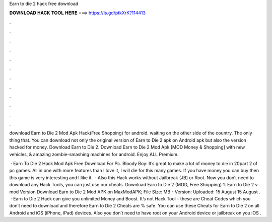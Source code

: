 Earn to die 2 hack free download



𝐃𝐎𝐖𝐍𝐋𝐎𝐀𝐃 𝐇𝐀𝐂𝐊 𝐓𝐎𝐎𝐋 𝐇𝐄𝐑𝐄 ===> https://is.gd/ptkXrK?114413



.



.



.



.



.



.



.



.



.



.



.



.

download Earn to Die 2 Mod Apk Hack(Free Shopping) for android. waiting on the other side of the country. The only thing that. You can download not only the original version of Earn to Die 2 apk on Android apk but also the version hacked for money. Download Earn to Die 2. Download Earn to Die 2 Mod Apk [MOD Money & Shopping] with new vehicles, & amazing zombie-smashing machines for android. Enjoy ALL Premium.

 · Earn To Die 2 Hack Mod Apk Free Download For Pc. Bloody Boy: It’s great to make a lot of money to die in 20part 2 of pc games. All in one with more features than I love it, I will die for this many games. If you have money you can buy then this game is very interesting and I like it.  · Also this Hack works without Jailbreak (JB) or Root. Now you don’t need to download any Hack Tools, you can just use our cheats. Download Earn to Die 2 (MOD, Free Shopping) 1. Earn to Die 2 v mod Version Download Earn to Die 2 Mod APK on MaxModAPK; File Size: MB - Version: Uploaded: 15 August 15 August .  · Earn to Die 2 Hack can give you unlimited Money and Boost. It’s not Hack Tool – these are Cheat Codes which you don’t need to download and therefore Earn to Die 2 Cheats are % safe. You can use these Cheats for Earn to Die 2 on all Android and iOS (iPhone, iPad) devices. Also you don’t need to have root on your Android device or jailbreak on you iOS .
